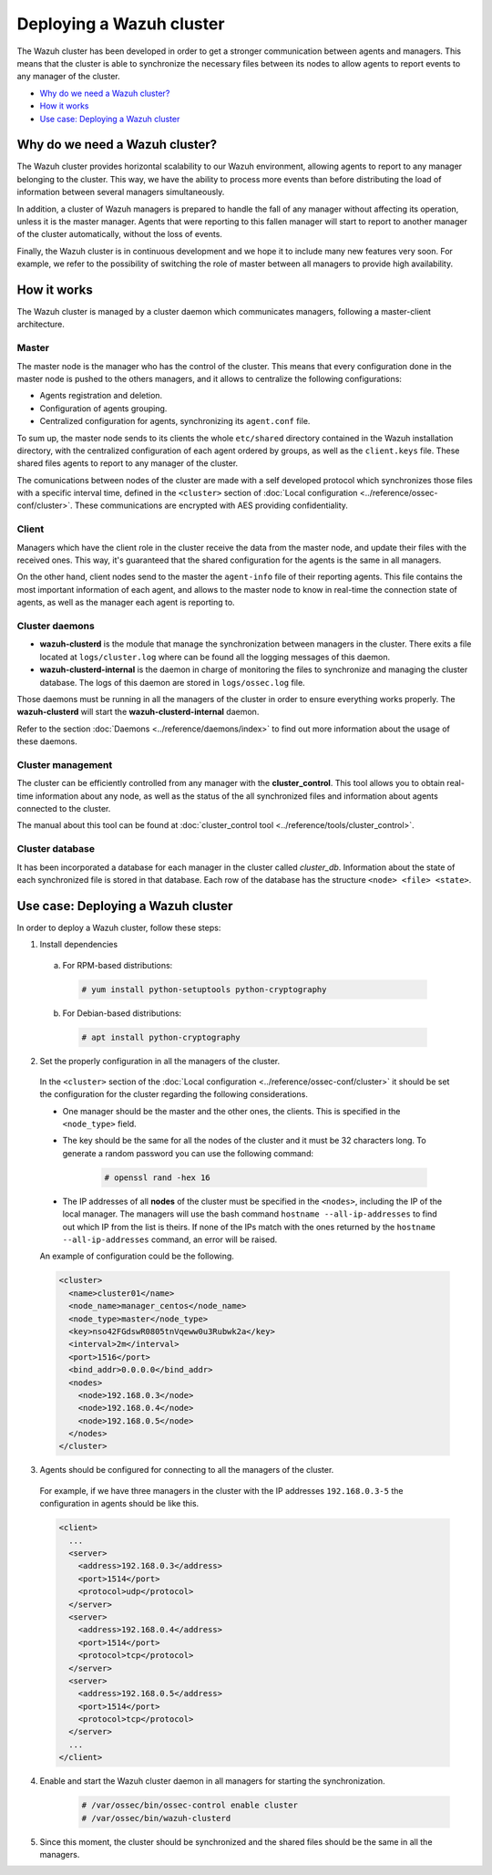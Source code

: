 .. _wazuh-cluster:

Deploying a Wazuh cluster
=========================

.. versionadded:: 3.0.0

The Wazuh cluster has been developed in order to get a stronger communication between agents and managers. This means that the cluster is able to synchronize the necessary files between
its nodes to allow agents to report events to any manager of the cluster.

- `Why do we need a Wazuh cluster?`_
- `How it works`_
- `Use case: Deploying a Wazuh cluster`_

Why do we need a Wazuh cluster?
-------------------------------

The Wazuh cluster provides horizontal scalability to our Wazuh environment, allowing agents to report to any manager belonging to the cluster. This way, we have the ability
to process more events than before distributing the load of information between several managers simultaneously.

In addition, a cluster of Wazuh managers is prepared to handle the fall of any manager without affecting its operation, unless it is the master manager.
Agents that were reporting to this fallen manager will start to report to another manager of the cluster automatically, without the loss of events.

Finally, the Wazuh cluster is in continuous development and we hope it to include many new features very soon. For example, we refer to the possibility of
switching the role of master between all managers to provide high availability.


How it works
------------

The Wazuh cluster is managed by a cluster daemon which communicates managers, following a master-client architecture.

Master
^^^^^^^^

The master node is the manager who has the control of the cluster. This means that every configuration done in the master node is pushed to the others managers, and it allows
to centralize the following configurations:

- Agents registration and deletion.
- Configuration of agents grouping.
- Centralized configuration for agents, synchronizing its ``agent.conf`` file.

To sum up, the master node sends to its clients the whole ``etc/shared`` directory contained in the Wazuh installation directory, with
the centralized configuration of each agent ordered by groups, as well as the ``client.keys`` file. These shared files agents to report to any manager of the cluster.

The comunications between nodes of the cluster are made with a self developed protocol which synchronizes those files with a specific interval time, defined in
the ``<cluster>`` section of :doc:`Local configuration <../reference/ossec-conf/cluster>`.
These communications are encrypted with AES providing confidentiality.


Client
^^^^^^^^

Managers which have the client role in the cluster receive the data from the master node, and update their files with the received ones. This way, it's guaranteed that the shared configuration
for the agents is the same in all managers.

On the other hand, client nodes send to the master the ``agent-info`` file of their reporting agents. This file contains the most important information of each agent, and allows to the master node to know in real-time
the connection state of agents, as well as the manager each agent is reporting to.

Cluster daemons
^^^^^^^^^^^^^^^^^

- **wazuh-clusterd** is the module that manage the synchronization between managers in the cluster. There exits a file located at ``logs/cluster.log`` where can be found all the logging messages of this daemon.

- **wazuh-clusterd-internal** is the daemon in charge of monitoring the files to synchronize and managing the cluster database. The logs of this daemon are stored in ``logs/ossec.log`` file.

Those daemons must be running in all the managers of the cluster in order to ensure everything works properly. The **wazuh-clusterd** will start the **wazuh-clusterd-internal** daemon.

Refer to the section :doc:`Daemons <../reference/daemons/index>` to find out more information about the usage of these daemons.

Cluster management
^^^^^^^^^^^^^^^^^^^^

The cluster can be efficiently controlled from any manager with the **cluster_control**. This tool allows you to obtain real-time information about any node, as well as the status of the all synchronized files and information about agents connected to the cluster.

The manual about this tool can be found at :doc:`cluster_control tool <../reference/tools/cluster_control>`.

Cluster database
^^^^^^^^^^^^^^^^^

It has been incorporated a database for each manager in the cluster called `cluster_db`. Information about the state of each synchronized
file is stored in that database. Each row of the database has the structure ``<node> <file> <state>``.


Use case: Deploying a Wazuh cluster
-----------------------------------

In order to deploy a Wazuh cluster, follow these steps:

1. Install dependencies

  a. For RPM-based distributions:

    .. code-block:: console

      # yum install python-setuptools python-cryptography

  b. For Debian-based distributions:

    .. code-block:: console

      # apt install python-cryptography

2. Set the properly configuration in all the managers of the cluster.

  In the ``<cluster>`` section of the :doc:`Local configuration <../reference/ossec-conf/cluster>` it should be set the configuration for the cluster regarding the following considerations.

  - One manager should be the master and the other ones, the clients. This is specified in the ``<node_type>`` field.
  - The key should be the same for all the nodes of the cluster and it must be 32 characters long. To generate a random password you can use the following command:

      .. code-block:: console

          # openssl rand -hex 16

  - The IP addresses of all **nodes** of the cluster must be specified in the ``<nodes>``, including the IP of the local manager. The managers will use the bash command ``hostname --all-ip-addresses`` to find out which IP from the list is theirs. If none of the IPs match with the ones returned by the ``hostname --all-ip-addresses`` command, an error will be raised.

  An example of configuration could be the following.

  .. code-block:: xml

      <cluster>
        <name>cluster01</name>
        <node_name>manager_centos</node_name>
        <node_type>master</node_type>
        <key>nso42FGdswR0805tnVqeww0u3Rubwk2a</key>
        <interval>2m</interval>
        <port>1516</port>
        <bind_addr>0.0.0.0</bind_addr>
        <nodes>
          <node>192.168.0.3</node>
          <node>192.168.0.4</node>
          <node>192.168.0.5</node>
        </nodes>
      </cluster>

3. Agents should be configured for connecting to all the managers of the cluster.

  For example, if we have three managers in the cluster with the IP addresses ``192.168.0.3-5`` the configuration in agents should be like this.

  .. code-block:: xml

      <client>
        ...
        <server>
          <address>192.168.0.3</address>
          <port>1514</port>
          <protocol>udp</protocol>
        </server>
        <server>
          <address>192.168.0.4</address>
          <port>1514</port>
          <protocol>tcp</protocol>
        </server>
        <server>
          <address>192.168.0.5</address>
          <port>1514</port>
          <protocol>tcp</protocol>
        </server>
        ...
      </client>


4. Enable and start the Wazuh cluster daemon in all managers for starting the synchronization.

    .. code-block:: console

        # /var/ossec/bin/ossec-control enable cluster
        # /var/ossec/bin/wazuh-clusterd

5. Since this moment, the cluster should be synchronized and the shared files should be the same in all the managers.
